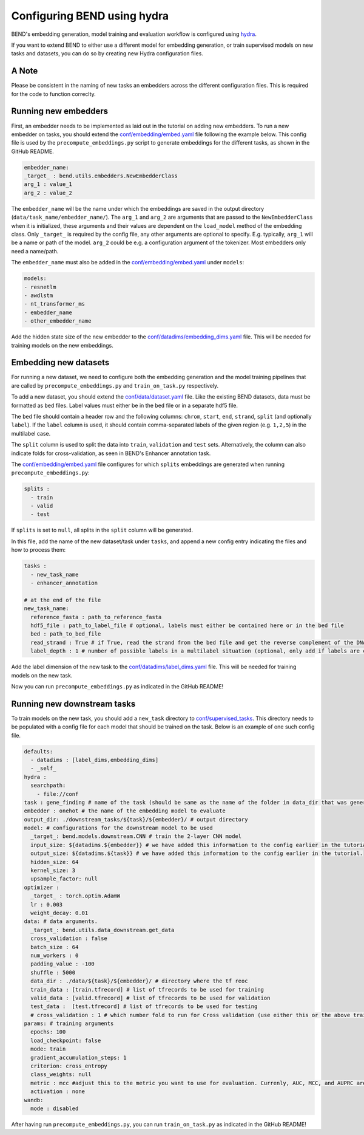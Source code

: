 Configuring BEND using hydra
============================

BEND's embedding generation, model training and evaluation workflow is configured
using `hydra <https://hydra.cc/>`_.

If you want to extend BEND to either use a different model for embedding generation, or train
supervised models on new tasks and datasets, you can do so by creating new Hydra configuration files.

A Note 
*********************
Please be consistent in the naming of new tasks an embedders across the different configuration files. 
This is required for the code to function correclty.

Running new embedders
*********************

First, an embedder needs to be implemented as laid out in the tutorial on adding new embedders. To run a new embedder on tasks, you should extend the `conf/embedding/embed.yaml <https://github.com/frederikkemarin/BEND/tree/main/conf/embedding/embed.yaml>`_ file following the example below.
This config file is used by the ``precompute_embeddings.py`` script to generate embeddings for the different tasks, as shown in the GitHub README.

.. code-block::

    embedder_name:
    _target_ : bend.utils.embedders.NewEmbedderClass
    arg_1 : value_1
    arg_2 : value_2
 
The ``embedder_name`` will be the name under which the embeddings are saved in the output directory (``data/task_name/embedder_name/``).
The ``arg_1`` and ``arg_2`` are arguments that are passed to the ``NewEmbedderClass`` when it is initialized, these arguments and their 
values are dependent on the ``load_model`` method of
the embedding class. Only ``_target_`` is required by the config file, any other arguments are optional to specify.
E.g. typically, ``arg_1`` will be a name or path of the model. ``arg_2`` could be e.g. a configuration argument of the tokenizer. Most embedders only need a name/path.

The ``embedder_name`` must also be added in the `conf/embedding/embed.yaml <https://github.com/frederikkemarin/BEND/tree/main/conf/embedding/embed.yaml>`_ under ``models``:

.. code-block::

    models:
    - resnetlm
    - awdlstm
    - nt_transformer_ms
    - embedder_name
    - other_embedder_name

Add the hidden state size of the new embedder to the 
`conf/datadims/embedding_dims.yaml <https://github.com/frederikkemarin/BEND/tree/main/conf/datadims/embedding_dims.yaml>`_ file. 
This will be needed for training models on the new embeddings.

Embedding new datasets
**********************

For running a new dataset, we need to configure both the embedding generation and the model training pipelines that are called 
by ``precompute_embeddings.py`` and ``train_on_task.py`` respectively.

To add a new dataset, you should extend the 
`conf/data/dataset.yaml  <https://github.com/frederikkemarin/BEND/tree/main/conf/data/dataset.yaml>`_ file.
Like the existing BEND datasets, data must be formatted as ``bed`` files. Label values must either be in the ``bed`` file or in a separate hdf5 file.

The ``bed`` file should contain a header row and the following columns: ``chrom``, ``start``, ``end``, ``strand``, ``split`` 
(and optionally ``label``).
If the ``label`` column is used, it should contain comma-separated labels of the given region (e.g. ``1,2,5``) in the multilabel case. 

The ``split`` column is used to split the data into ``train``, ``validation`` and ``test`` sets. Alternatively, the 
column can also indicate folds for cross-validation, as seen in BEND's Enhancer annotation task.

The `conf/embedding/embed.yaml <https://github.com/frederikkemarin/BEND/tree/main/conf/embedding/embed.yaml>`_ file configures for which 
``splits`` embeddings are generated when running ``precompute_embeddings.py``:

.. code-block::

  splits : 
    - train
    - valid 
    - test

If ``splits`` is set to ``null``, all splits in the ``split`` column will be generated. 

In this file, add the name of the new dataset/task under ``tasks``, and append a new config entry indicating the files and how to process them:

.. code-block::

  tasks : 
    - new_task_name 
    - enhancer_annotation

  # at the end of the file
  new_task_name:
    reference_fasta : path_to_reference_fasta
    hdf5_file : path_to_label_file # optional, labels must either be contained here or in the bed file
    bed : path_to_bed_file
    read_strand : True # if True, read the strand from the bed file and get the reverse complement of the DNA sequence if the strand is negative
    label_depth : 1 # number of possible labels in a multilabel situation (optional, only add if labels are contained in the bed file)


Add the label dimension of the new task to the `conf/datadims/label_dims.yaml <https://github.com/frederikkemarin/BEND/tree/main/conf/datadims/label_dims.yaml>`_ file.
This will be needed for training models on the new task.

Now you can run ``precompute_embeddings.py`` as indicated in the GitHub README!

Running new downstream tasks
****************************


To train models on the new task, you should add a ``new_task`` directory to 
`conf/supervised_tasks <https://github.com/frederikkemarin/BEND/tree/main/conf/supervised_tasks>`_. 
This directory needs to be populated with a config file for each model that should be trained on the task.
Below is an example of one such config file.

.. code-block::

  defaults:
    - datadims : [label_dims,embedding_dims]
    - _self_
  hydra : 
    searchpath:
      - file://conf 
  task : gene_finding # name of the task (should be same as the name of the folder in data_dir that was generated by precompute_embeddings.py)
  embedder : onehot # the name of the embedding model to evaluate
  output_dir: ./downstream_tasks/${task}/${embedder}/ # output directory
  model: # configurations for the downstream model to be used 
    _target_: bend.models.downstream.CNN # train the 2-layer CNN model
    input_size: ${datadims.${embedder}} # we have added this information to the config earlier in the tutorial.
    output_size: ${datadims.${task}} # we have added this information to the config earlier in the tutorial.
    hidden_size: 64
    kernel_size: 3
    upsample_factor: null
  optimizer : 
    _target_ : torch.optim.AdamW 
    lr : 0.003
    weight_decay: 0.01
  data: # data arguments. 
    _target_: bend.utils.data_downstream.get_data
    cross_validation : false
    batch_size : 64
    num_workers : 0
    padding_value : -100
    shuffle : 5000
    data_dir : ./data/${task}/${embedder}/ # directory where the tf reoc
    train_data : [train.tfrecord] # list of tfrecords to be used for training
    valid_data : [valid.tfrecord] # list of tfrecords to be used for validation
    test_data :  [test.tfrecord] # list of tfrecords to be used for testing
    # cross_validation : 1 # which number fold to run for Cross validation (use either this or the above train/test/valid options)
  params: # training arguments
    epochs: 100
    load_checkpoint: false
    mode: train
    gradient_accumulation_steps: 1
    criterion: cross_entropy
    class_weights: null
    metric : mcc #adjust this to the metric you want to use for evaluation. Currenly, AUC, MCC, and AUPRC are implemented.
    activation : none
  wandb:
    mode : disabled 

After having run ``precompute_embeddings.py``, you can run ``train_on_task.py`` as indicated in the GitHub README!
